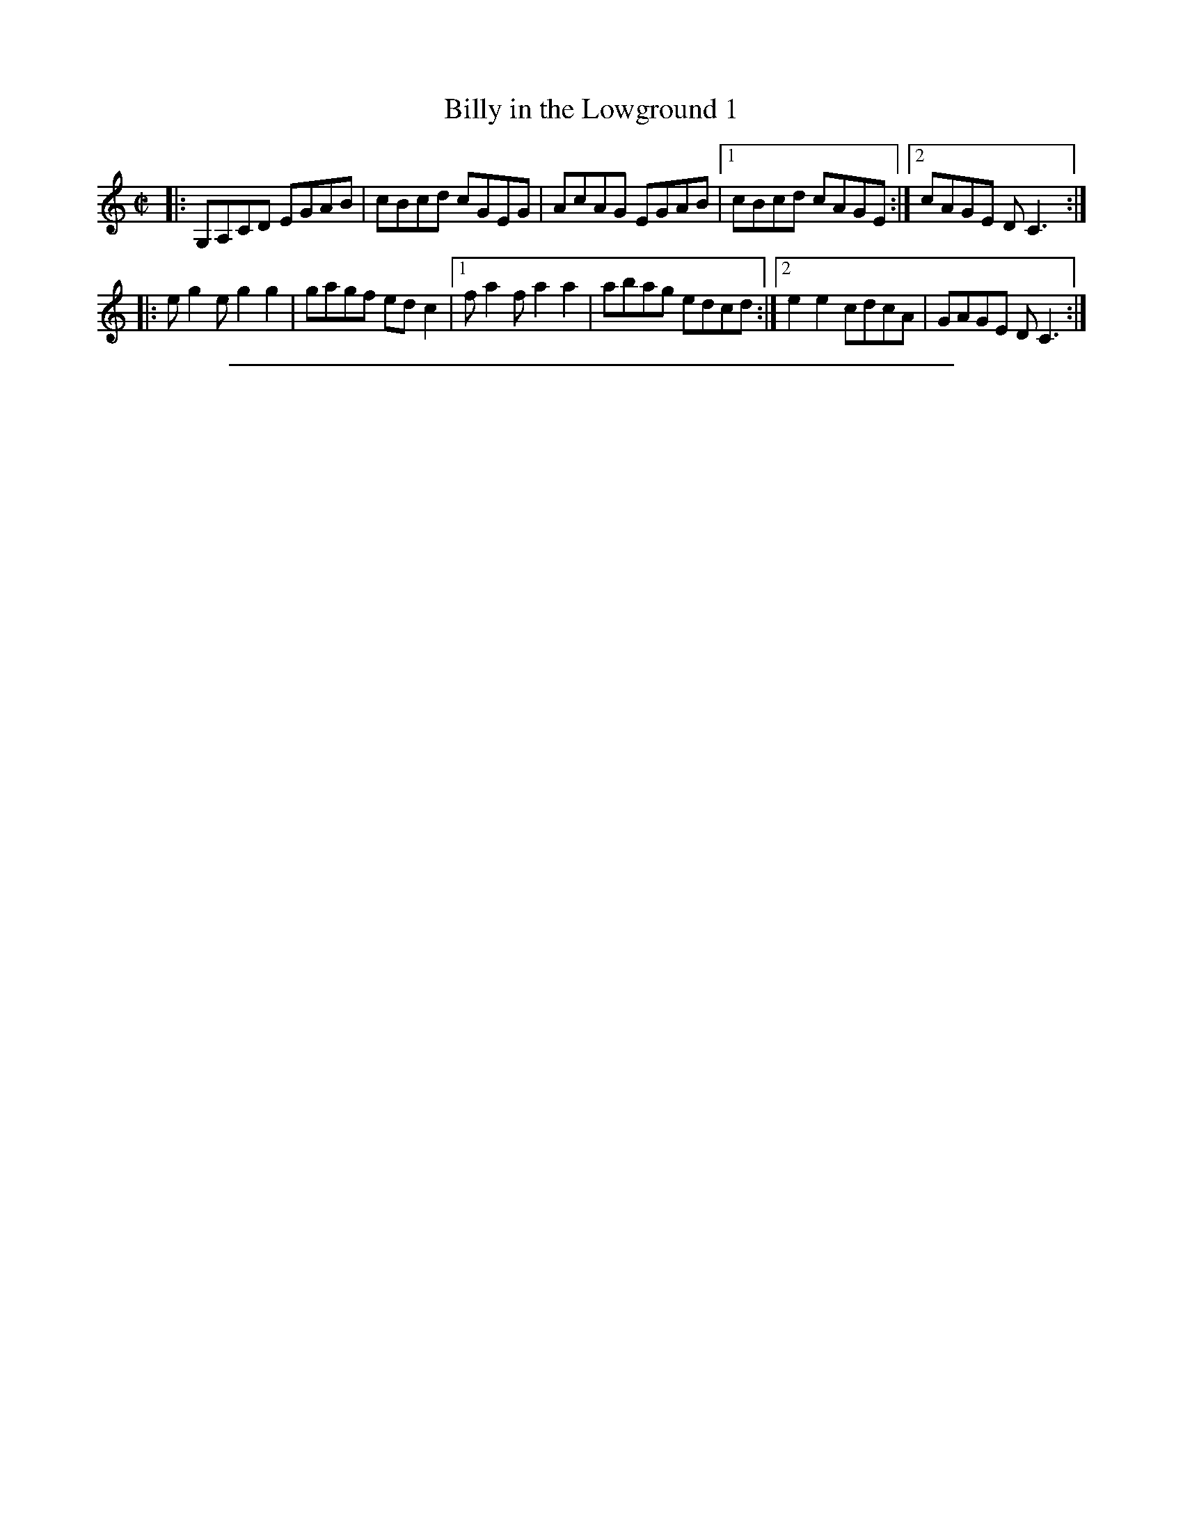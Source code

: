 
X: 1
T: Billy in the Lowground 1
R: reel
Z: John Chambers <jc:trillian.mit.edu> http://trillian.mit.edu/~jc/music/
M: C|
L: 1/8
K: C
|: G,A,CD EGAB | cBcd cGEG | AcAG EGAB |1 cBcd cAGE :|2 cAGE DC3 :|
|: eg2e g2g2 | gagf edc2 |1 fa2f a2a2 | abag edcd :|2 e2e2 cdcA | GAGE DC3 :|

%%sep 1 1 500

X: 0
M:none
K:C clef=none
x4
x4
x4
x4
x4
x4
x4
x4
x4
x4
x4
x4
x4 x4 x4 x4 x4 x4 x4 x4 x4 x4 x4 x4 x4 x4 x4 x4
